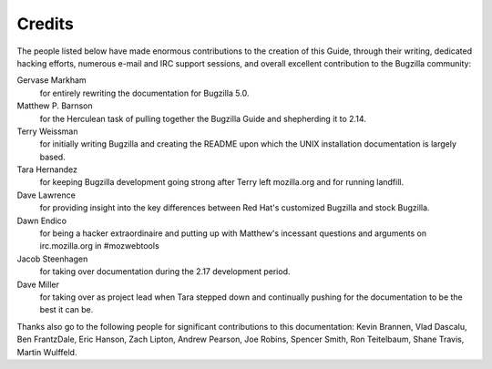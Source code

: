 .. _credits:

Credits
#######

The people listed below have made enormous contributions to the
creation of this Guide, through their writing, dedicated hacking efforts,
numerous e-mail and IRC support sessions, and overall excellent
contribution to the Bugzilla community:

Gervase Markham
    for entirely rewriting the documentation for Bugzilla 5.0.

Matthew P. Barnson
    for the Herculean task of pulling together the Bugzilla Guide
    and shepherding it to 2.14.

Terry Weissman
    for initially writing Bugzilla and creating the README upon
    which the UNIX installation documentation is largely based.

Tara Hernandez
    for keeping Bugzilla development going strong after Terry left
    mozilla.org and for running landfill.

Dave Lawrence
    for providing insight into the key differences between Red
    Hat's customized Bugzilla and stock Bugzilla.

Dawn Endico
    for being a hacker extraordinaire and putting up with Matthew's
    incessant questions and arguments on irc.mozilla.org in #mozwebtools

Jacob Steenhagen
    for taking over documentation during the 2.17 development
    period.

Dave Miller
    for taking over as project lead when Tara stepped down and
    continually pushing for the documentation to be the best it can be.

Thanks also go to the following people for significant contributions
to this documentation:
Kevin Brannen, Vlad Dascalu, Ben FrantzDale, Eric Hanson, Zach Lipton,
Andrew Pearson, Joe Robins, Spencer Smith, Ron Teitelbaum, Shane Travis,
Martin Wulffeld.
